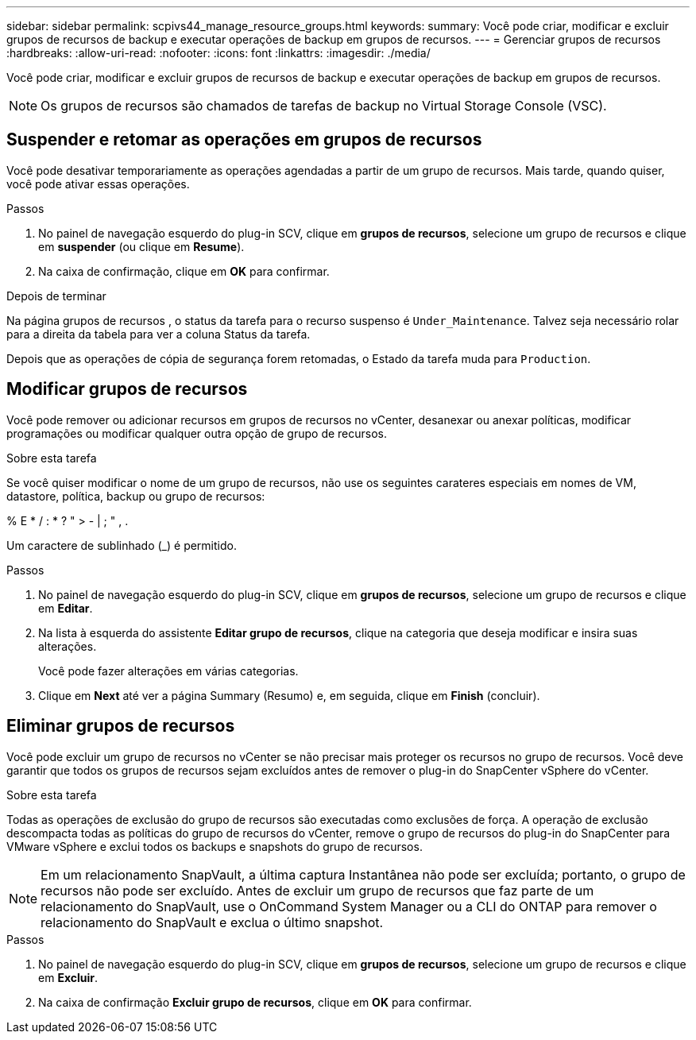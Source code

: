 ---
sidebar: sidebar 
permalink: scpivs44_manage_resource_groups.html 
keywords:  
summary: Você pode criar, modificar e excluir grupos de recursos de backup e executar operações de backup em grupos de recursos. 
---
= Gerenciar grupos de recursos
:hardbreaks:
:allow-uri-read: 
:nofooter: 
:icons: font
:linkattrs: 
:imagesdir: ./media/


[role="lead"]
Você pode criar, modificar e excluir grupos de recursos de backup e executar operações de backup em grupos de recursos.


NOTE: Os grupos de recursos são chamados de tarefas de backup no Virtual Storage Console (VSC).



== Suspender e retomar as operações em grupos de recursos

Você pode desativar temporariamente as operações agendadas a partir de um grupo de recursos. Mais tarde, quando quiser, você pode ativar essas operações.

.Passos
. No painel de navegação esquerdo do plug-in SCV, clique em *grupos de recursos*, selecione um grupo de recursos e clique em *suspender* (ou clique em *Resume*).
. Na caixa de confirmação, clique em *OK* para confirmar.


.Depois de terminar
Na página grupos de recursos , o status da tarefa para o recurso suspenso é `Under_Maintenance`. Talvez seja necessário rolar para a direita da tabela para ver a coluna Status da tarefa.

Depois que as operações de cópia de segurança forem retomadas, o Estado da tarefa muda para `Production`.



== Modificar grupos de recursos

Você pode remover ou adicionar recursos em grupos de recursos no vCenter, desanexar ou anexar políticas, modificar programações ou modificar qualquer outra opção de grupo de recursos.

.Sobre esta tarefa
Se você quiser modificar o nome de um grupo de recursos, não use os seguintes carateres especiais em nomes de VM, datastore, política, backup ou grupo de recursos:

% E * / : * ? " > - | ; " , .

Um caractere de sublinhado (_) é permitido.

.Passos
. No painel de navegação esquerdo do plug-in SCV, clique em *grupos de recursos*, selecione um grupo de recursos e clique em *Editar*.
. Na lista à esquerda do assistente *Editar grupo de recursos*, clique na categoria que deseja modificar e insira suas alterações.
+
Você pode fazer alterações em várias categorias.

. Clique em *Next* até ver a página Summary (Resumo) e, em seguida, clique em *Finish* (concluir).




== Eliminar grupos de recursos

Você pode excluir um grupo de recursos no vCenter se não precisar mais proteger os recursos no grupo de recursos. Você deve garantir que todos os grupos de recursos sejam excluídos antes de remover o plug-in do SnapCenter vSphere do vCenter.

.Sobre esta tarefa
Todas as operações de exclusão do grupo de recursos são executadas como exclusões de força. A operação de exclusão descompacta todas as políticas do grupo de recursos do vCenter, remove o grupo de recursos do plug-in do SnapCenter para VMware vSphere e exclui todos os backups e snapshots do grupo de recursos.


NOTE: Em um relacionamento SnapVault, a última captura Instantânea não pode ser excluída; portanto, o grupo de recursos não pode ser excluído. Antes de excluir um grupo de recursos que faz parte de um relacionamento do SnapVault, use o OnCommand System Manager ou a CLI do ONTAP para remover o relacionamento do SnapVault e exclua o último snapshot.

.Passos
. No painel de navegação esquerdo do plug-in SCV, clique em *grupos de recursos*, selecione um grupo de recursos e clique em *Excluir*.
. Na caixa de confirmação *Excluir grupo de recursos*, clique em *OK* para confirmar.

